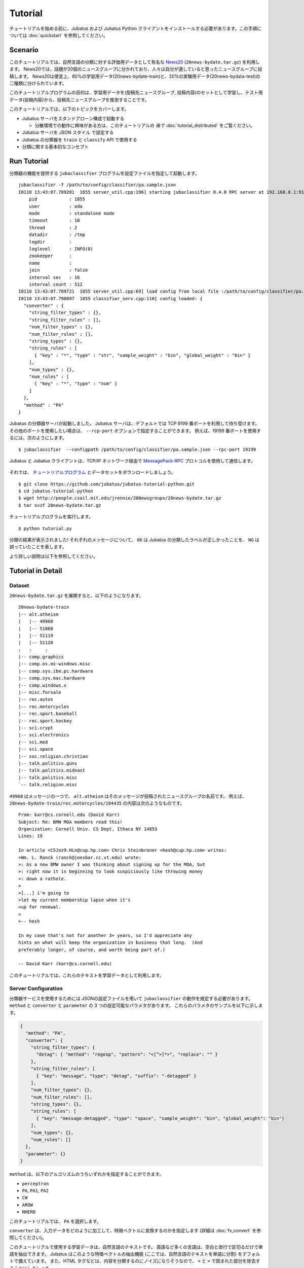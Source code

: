 Tutorial
========

チュートリアルを始める前に、Jubatus および Jubatus Python クライアントをインストールする必要があります。この手順については :doc:`quickstart` を参照してください。


Scenario
--------

このチュートリアルでは、自然言語の分類に対する評価用データとして有名な `News20 <http://people.csail.mit.edu/jrennie/20Newsgroups/>`_ (``20news-bydate.tar.gz``) を利用します。
News20では、話題が20個のニュースグループに分かれており、人々は自分が適していると思ったニュースグループに投稿します。
News20は便宜上、80%の学習用データ(20news-bydate-train)と、20%の実験用データ(20news-bydata-test)の二種類に分けられています。

このチュートリアルプログラムの目的は、学習用データを(投稿先ニュースグループ, 投稿内容)のセットとして学習し、テスト用データ(投稿内容)から、投稿先ニュースグループを推測することです。

このチュートリアルでは、以下のトピックをカバーします。

* Jubatus サーバをスタンドアローン構成で起動する

  * 分散環境での動作に興味がある方は、このチュートリアルの *後で* :doc:`tutorial_distributed` をご覧ください。

* Jubatus サーバを JSON スタイル で設定する
* Jubatus の分類器を ``train`` と ``classify`` API で使用する
* 分類に関する基本的なコンセプト


Run Tutorial
------------

分類器の機能を提供する ``jubaclassifier`` プログラムを設定ファイルを指定して起動します。

::

  jubaclassifier -f /path/to/config/classifier/pa.sample.json 
  I0110 13:43:07.789201  1855 server_util.cpp:196] starting jubaclassifier 0.4.0 RPC server at 192.168.0.1:9199
      pid            : 1855
      user           : oda
      mode           : standalone mode
      timeout        : 10
      thread         : 2
      datadir        : /tmp
      logdir         : 
      loglevel       : INFO(0)
      zookeeper      : 
      name           : 
      join           : false
      interval sec   : 16
      interval count : 512
  I0110 13:43:07.789721  1855 server_util.cpp:69] load config from local file :/path/to/config/classifier/pa.sample.json
  I0110 13:43:07.790897  1855 classifier_serv.cpp:110] config loaded: {
    "converter" : {
      "string_filter_types" : {},
      "string_filter_rules" : [],
      "num_filter_types" : {},
      "num_filter_rules" : [],
      "string_types" : {},
      "string_rules" : [
        { "key" : "*", "type" : "str", "sample_weight" : "bin", "global_weight" : "bin" }
      ],
      "num_types" : {},
      "num_rules" : [
        { "key" : "*", "type" : "num" }
      ]
    },
    "method" : "PA"
  }

Jubatus の分類器サーバが起動しました。
Jubatus サーバは、デフォルトでは TCP 9199 番ポートを利用して待ち受けます。
その他のポートを使用したい場合は、 ``--rcp-port`` オプションで指定することができます。
例えば、19199 番ポートを使用するには、次のようにします。

::

  $ jubaclassifier  --configpath /path/to/config/classifier/pa.sample.json --rpc-port 19199

Jubatus と Jubatus クライアントは、TCP/IP ネットワーク経由で `MessagePack-RPC <http://msgpack.org>`_ プロトコルを使用して通信します。

.. figure:: ../_static/single_single.png
   :width: 70 %
   :alt: single client, single server

それでは、 `チュートリアルプログラム <https://github.com/jubatus/jubatus-tutorial-python>`_ とデータセットをダウンロードしましょう。

::

  $ git clone https://github.com/jubatus/jubatus-tutorial-python.git
  $ cd jubatus-tutorial-python
  $ wget http://people.csail.mit.edu/jrennie/20Newsgroups/20news-bydate.tar.gz
  $ tar xvzf 20news-bydate.tar.gz

チュートリアルプログラムを実行します。

::

  $ python tutorial.py

分類の結果が表示されました!
それぞれのメッセージについて、 ``OK`` は Jubatus の分類したラベルが正しかったことを、 ``NG`` は誤っていたことを表します。

より詳しい説明は以下を参照してください。


Tutorial in Detail
------------------

Dataset
~~~~~~~

``20news-bydate.tar.gz`` を展開すると、以下のようになります。

::

  20news-bydate-train
  |-- alt.atheism
  |   |-- 49960
  |   |-- 51060
  |   |-- 51119
  |   |-- 51120
  :   :     :
  |-- comp.graphics
  |-- comp.os.ms-windows.misc
  |-- comp.sys.ibm.pc.hardware
  |-- comp.sys.mac.hardware
  |-- comp.windows.x
  |-- misc.forsale
  |-- rec.autos
  |-- rec.motorcycles
  |-- rec.sport.baseball
  |-- rec.sport.hockey
  |-- sci.crypt
  |-- sci.electronics
  |-- sci.med
  |-- sci.space
  |-- soc.religion.christian
  |-- talk.politics.guns
  |-- talk.politics.mideast
  |-- talk.politics.misc
  `-- talk.religion.misc

``49960`` はメッセージの一つで、 ``alt.atheism`` はそのメッセージが投稿されたニュースグループの名前です。
例えば、 ``20news-bydate-train/rec.motorcycles/104435`` の内容は次のようなものです。

::

 From: karr@cs.cornell.edu (David Karr)
 Subject: Re: BMW MOA members read this!
 Organization: Cornell Univ. CS Dept, Ithaca NY 14853
 Lines: 19
 
 In article <C5Joz9.HLn@cup.hp.com> Chris Steinbroner <hesh@cup.hp.com> writes:
 >Wm. L. Ranck (ranck@joesbar.cc.vt.edu) wrote:
 >: As a new BMW owner I was thinking about signing up for the MOA, but
 >: right now it is beginning to look suspiciously like throwing money
 >: down a rathole.
 >
 >[...] i'm going to
 >let my current membership lapse when it's
 >up for renewal.
 >
 >-- hesh
 
 In my case that's not for another 3+ years, so I'd appreciate any
 hints on what will keep the organization in business that long.  (And
 preferably longer, of course, and worth being part of.)
 
 -- David Karr (karr@cs.cornell.edu)

このチュートリアルでは、これらのテキストを学習データとして利用します。

Server Configuration
~~~~~~~~~~~~~~~~~~~~

分類器サービスを使用するためには JSONの設定ファイルを用いて ``jubaclassifier`` の動作を規定する必要があります。
``method`` と ``converter`` と ``parameter`` の 3 つの設定可能なパラメタがあります。
これらのパラメタのサンプルを以下に示します。

.. code-block:: python

  {
    "method": "PA",
    "converter": {
      "string_filter_types": {
        "detag": { "method": "regexp", "pattern": "<[^>]*>", "replace": "" }
      },
      "string_filter_rules": [
        { "key": "message", "type": "detag", "suffix": "-detagged" }
      ],
      "num_filter_types": {},
      "num_filter_rules": [],
      "string_types": {},
      "string_rules": [
        { "key": "message-detagged", "type": "space", "sample_weight": "bin", "global_weight": "bin"}
      ],
      "num_types": {},
      "num_rules": []
    },
    "parameter": {}
  }

``method`` は、以下のアルゴリズムのうちいずれかを指定することができます。

- ``perceptron``
- ``PA``, ``PA1``, ``PA2``
- ``CW``
- ``AROW``
- ``NHERD``

このチュートリアルでは、 ``PA`` を選択します。

``converter`` は、入力データをどのように加工して、特徴ベクトルに変換するのかを指定します (詳細は :doc:`fv_convert` を参照してください)。

このチュートリアルで使用する学習データは、自然言語のテキストです。
英語など多くの言語は、空白と改行で区切るだけで単語を抽出できます。
Jubatus はこのような特徴ベクトルの抽出機能 (ここでは、自然言語のテキストを単語に分割) をデフォルトで備えています。
また、HTML タグなどは、内容を分類するのにノイズになりそうなので、 ``<`` と ``>`` で囲まれた部分を除去することにしましょう。

この機能を使用すると、こういった自然言語処理や与えられた値の重み付けなど、様々なルール付けを行うことができます。
今回のルールを JSON で表現すると、以下のようになります。

.. code-block:: python

  "converter": {
    "string_filter_types": {
      "detag": { "method": "regexp", "pattern": "<[^>]*>", "replace": "" }
    },
    "string_filter_rules": [
      { "key": "message", "type": "detag", "suffix": "-detagged" }
    ],
    "num_filter_types": {},
    "num_filter_rules": [],
    "string_types": {},
    "string_rules": [
      { "key": "message-detagged", "type": "space", "sample_weight": "bin", "global_weight": "bin"}
    ],
    "num_types": {},
    "num_rules": []
  }

Use of Classifier API: Train & Classify
~~~~~~~~~~~~~~~~~~~~~~~~~~~~~~~~~~~~~~~

分類器に学習させる場合は、 ``train`` という API (RPC メソッド) を利用します。
以下の例で、 ``d1`` はメッセージから作成された datum であり、 ``"comp.sys.mac.hardware"`` はそのメッセージのラベル (ニュースグループの名前) です。

.. code-block:: python

  d1 = types.datum([["message" , "I want to buy mac book air..."]], [])
  client.train("", [("comp.sys.mac.hardware", d1)])

この要領で、ラベルとメッセージの組み合わせを多数学習させます。

学習結果を使って分類を行う場合は、 ``classify`` という API を利用します。
``d2`` はメッセージから作成された datum ですが、どのニュースグループに投稿されたものであるかは判りません。Jubatus に推測させてみましょう。

.. code-block:: python

  d2 = types.datum([["message" , "Just bought a new mac book air..."]], [])
  result = client.classify("", [d2])

その結果、以下のような値が得られます。

.. code-block:: python

   [[
        ["comp.sys.mac.hardware", 1.10477745533],
        ...
        ["rec.sport.hockey", 0.2273217487300002],
        ["comp.os.ms-windows.misc", -0.065333858132400002],
        ["sci.electronics", -0.184129983187],
        ["talk.religion.misc", -0.092822007834899994]
   ]]

メッセージ ``d2`` は ``"comp.sys.mac.hardware"`` に投稿された可能性が高いことが分かりました。
